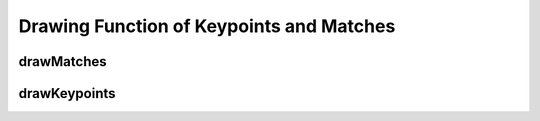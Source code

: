Drawing Function of Keypoints and Matches
=========================================

.. highlight:: cpp

.. index:: drawMatches

drawMatches
---------------
.. c:function:: void drawMatches( const Mat& img1, const vector<KeyPoint>& keypoints1,          const Mat& img2, const vector<KeyPoint>& keypoints2,          const vector<DMatch>& matches1to2, Mat& outImg,          const Scalar& matchColor=Scalar::all(-1),           const Scalar& singlePointColor=Scalar::all(-1),          const vector<char>& matchesMask=vector<char>(),          int flags=DrawMatchesFlags::DEFAULT )

    This function draws matches of keypints from two images on output image. Match is a line connecting two keypoints (circles).

.. c:function:: void drawMatches( const Mat& img1, const vector<KeyPoint>& keypoints1,           const Mat& img2, const vector<KeyPoint>& keypoints2,           const vector<vector<DMatch> >& matches1to2, Mat& outImg,           const Scalar& matchColor=Scalar::all(-1),            const Scalar& singlePointColor=Scalar::all(-1),           const vector<vector<char>>& matchesMask=           vector<vector<char> >(),           int flags=DrawMatchesFlags::DEFAULT )

    :param img1: First source image.

    :param keypoints1: Keypoints from first source image.

    :param img2: Second source image.

    :param keypoints2: Keypoints from second source image.

    :param matches: Matches from first image to second one, i.e.  ``keypoints1[i]``                                         has corresponding point  ``keypoints2[matches[i]]`` .

    :param outImg: Output image. Its content depends on  ``flags``  value what is drawn in output image. See below possible  ``flags``  bit values.

    :param matchColor: Color of matches (lines and connected keypoints). If  ``matchColor==Scalar::all(-1)``  color will be generated randomly.

    :param singlePointColor: Color of single keypoints (circles), i.e. keypoints not having the matches. If  ``singlePointColor==Scalar::all(-1)``  color will be generated randomly.

    :param matchesMask: Mask determining which matches will be drawn. If mask is empty all matches will be drawn.

    :param flags: Each bit of  ``flags``  sets some feature of drawing. Possible  ``flags``  bit values is defined by  ``DrawMatchesFlags`` ::

            struct DrawMatchesFlags
            {
                enum{ DEFAULT = 0, // Output image matrix will be created (Mat::create),
                                   // i.e. existing memory of output image may be reused.
                                   // Two source image, matches and single keypoints
                                   // will be drawn.
                                   // For each keypoint only the center point will be
                                   // drawn (without the circle around keypoint with
                                   // keypoint size and orientation).
                      DRAW_OVER_OUTIMG = 1, // Output image matrix will not be
                                   // created (Mat::create). Matches will be drawn
                                   // on existing content of output image.
                      NOT_DRAW_SINGLE_POINTS = 2, // Single keypoints will not be drawn.
                      DRAW_RICH_KEYPOINTS = 4 // For each keypoint the circle around
                                   // keypoint with keypoint size and orientation will
                                   // be drawn.
                    };
            };
            
    ..


.. index:: drawKeypoints

drawKeypoints
-----------------
.. c:function:: void drawKeypoints( const Mat& image,           const vector<KeyPoint>& keypoints,           Mat& outImg, const Scalar& color=Scalar::all(-1),           int flags=DrawMatchesFlags::DEFAULT )

    Draw keypoints.

    :param image: Source image.

    :param keypoints: Keypoints from source image.

    :param outImg: Output image. Its content depends on  ``flags``  value what is drawn in output image. See possible  ``flags``  bit values.

    :param color: Color of keypoints.

    :param flags: Each bit of  ``flags``  sets some feature of drawing. Possible  ``flags``  bit values is defined by  ``DrawMatchesFlags``, see above in  :func:`drawMatches` .

